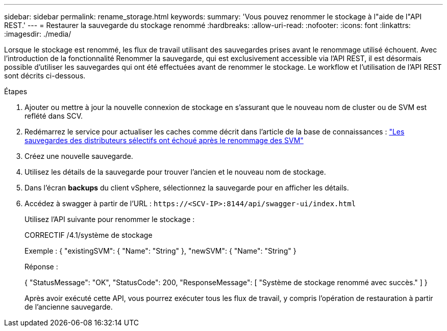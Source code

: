 ---
sidebar: sidebar 
permalink: rename_storage.html 
keywords:  
summary: 'Vous pouvez renommer le stockage à l"aide de l"API REST.' 
---
= Restaurer la sauvegarde du stockage renommé
:hardbreaks:
:allow-uri-read: 
:nofooter: 
:icons: font
:linkattrs: 
:imagesdir: ./media/


[role="lead"]
Lorsque le stockage est renommé, les flux de travail utilisant des sauvegardes prises avant le renommage utilisé échouent. Avec l'introduction de la fonctionnalité Renommer la sauvegarde, qui est exclusivement accessible via l'API REST, il est désormais possible d'utiliser les sauvegardes qui ont été effectuées avant de renommer le stockage. Le workflow et l'utilisation de l'API REST sont décrits ci-dessous.

.Étapes
. Ajouter ou mettre à jour la nouvelle connexion de stockage en s'assurant que le nouveau nom de cluster ou de SVM est reflété dans SCV.
. Redémarrez le service pour actualiser les caches comme décrit dans l'article de la base de connaissances : https://kb.netapp.com/mgmt/SnapCenter/SCV_backups_fail_after_SVM_rename["Les sauvegardes des distributeurs sélectifs ont échoué après le renommage des SVM"]
. Créez une nouvelle sauvegarde.
. Utilisez les détails de la sauvegarde pour trouver l'ancien et le nouveau nom de stockage.
. Dans l'écran *backups* du client vSphere, sélectionnez la sauvegarde pour en afficher les détails.
. Accédez à swagger à partir de l'URL : `\https://<SCV-IP>:8144/api/swagger-ui/index.html`
+
Utilisez l'API suivante pour renommer le stockage :

+
CORRECTIF /4.1/système de stockage

+
Exemple : { "existingSVM": { "Name": "String" }, "newSVM": { "Name": "String" }

+
Réponse :

+
{ "StatusMessage": "OK", "StatusCode": 200, "ResponseMessage": [ "Système de stockage renommé avec succès." ] }

+
Après avoir exécuté cette API, vous pourrez exécuter tous les flux de travail, y compris l'opération de restauration à partir de l'ancienne sauvegarde.


